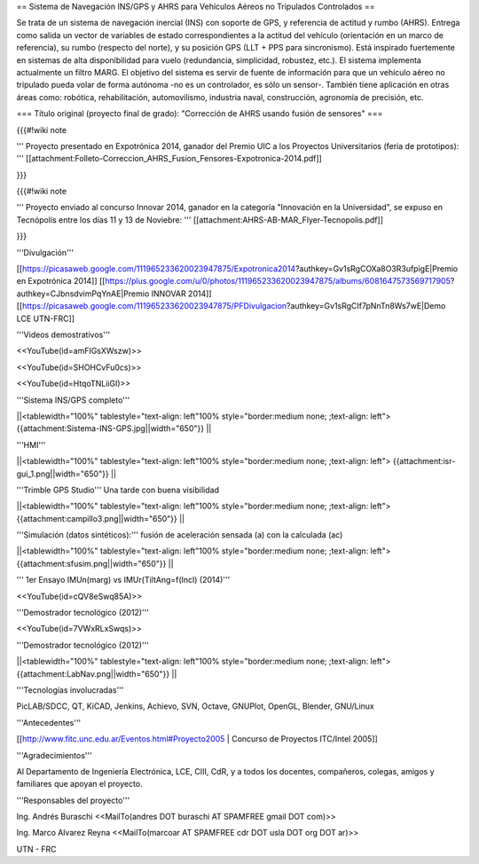 == Sistema de Navegación INS/GPS y AHRS para Vehículos Aéreos no Tripulados Controlados ==

Se trata de un sistema de navegación inercial (INS) con soporte de GPS, y referencia de actitud y rumbo (AHRS). Entrega como salida un vector de variables de estado correspondientes a la actitud del vehículo (orientación en un marco de referencia), su rumbo (respecto del norte), y su posición GPS (LLT + PPS para sincronismo). Está inspirado fuertemente en sistemas de alta disponibilidad para vuelo (redundancia, simplicidad, robustez, etc.). El sistema implementa actualmente un filtro MARG. El objetivo del sistema es servir de fuente de información para que un vehículo aéreo no tripulado pueda volar de forma autónoma -no es un controlador, es sólo un sensor-. También tiene aplicación en otras áreas como: robótica, rehabilitación, automovilismo, industria naval, construcción, agronomía de precisión, etc.

=== Título original (proyecto final de grado): "Corrección de AHRS usando fusión de sensores" ===

{{{#!wiki note

''' Proyecto presentado en Expotrónica 2014, ganador del Premio UIC a los Proyectos Universitarios (feria de prototipos): ''' [[attachment:Folleto-Correccion_AHRS_Fusion_Fensores-Expotronica-2014.pdf]]

}}}

{{{#!wiki note

''' Proyecto enviado al concurso Innovar 2014, ganador en la categoría "Innovación en la Universidad", se expuso en Tecnópolis entre los días 11 y 13 de Noviebre: ''' [[attachment:AHRS-AB-MAR_Flyer-Tecnopolis.pdf]]

}}}

'''Divulgación'''

[[https://picasaweb.google.com/111965233620023947875/Expotronica2014?authkey=Gv1sRgCOXa8O3R3ufpigE|Premio en Expotrónica 2014]]
[[https://plus.google.com/u/0/photos/111965233620023947875/albums/6081647573569717905?authkey=CJbnsdvimPqYnAE|Premio INNOVAR 2014]]
[[https://picasaweb.google.com/111965233620023947875/PFDivulgacion?authkey=Gv1sRgCIf7pNnTn8Ws7wE|Demo LCE UTN-FRC]]

'''Videos demostrativos'''

<<YouTube(id=amFIGsXWszw)>>

<<YouTube(id=SHOHCvFu0cs)>>

<<YouTube(id=HtqoTNLiiGI)>>

'''Sistema INS/GPS completo'''

||<tablewidth="100%" tablestyle="text-align: left"100%  style="border:medium none; ;text-align: left"> {{attachment:Sistema-INS-GPS.jpg||width="650"}} ||


'''HMI'''

||<tablewidth="100%" tablestyle="text-align: left"100%  style="border:medium none; ;text-align: left"> {{attachment:isr-gui_1.png||width="650"}} ||

'''Trimble GPS Studio''' Una tarde con buena visibilidad

||<tablewidth="100%" tablestyle="text-align: left"100%  style="border:medium none; ;text-align: left"> {{attachment:campillo3.png||width="650"}} ||

'''Simulación (datos sintéticos):''' fusión de aceleración sensada (a) con la calculada (ac)

||<tablewidth="100%" tablestyle="text-align: left"100%  style="border:medium none; ;text-align: left"> {{attachment:sfusim.png||width="650"}} ||

''' 1er Ensayo IMUn(marg) vs IMUr(TiltAng=f(Incl) (2014)'''

<<YouTube(id=cQV8eSwq85A)>>

'''Demostrador tecnológico (2012)'''

<<YouTube(id=7VWxRLxSwqs)>>

'''Demostrador tecnológico (2012)'''

||<tablewidth="100%" tablestyle="text-align: left"100%  style="border:medium none; ;text-align: left"> {{attachment:LabNav.png||width="650"}} ||

'''Tecnologías involucradas'''

PicLAB/SDCC, QT, KiCAD, Jenkins, Achievo, SVN, Octave, GNUPlot, OpenGL, Blender, GNU/Linux

'''Antecedentes'''

[[http://www.fitc.unc.edu.ar/Eventos.html#Proyecto2005 | Concurso de Proyectos ITC/Intel 2005]]

'''Agradecimientos'''

Al Departamento de Ingeniería Electrónica, LCE, CIII, CdR, y a todos los docentes, compañeros, colegas, amigos y familiares que apoyan el proyecto.

'''Responsables del proyecto'''

Ing. Andrés Buraschi <<MailTo(andres DOT buraschi AT SPAMFREE gmail DOT com)>>

Ing. Marco Alvarez Reyna <<MailTo(marcoar AT SPAMFREE cdr DOT usla DOT org DOT ar)>>

UTN - FRC
